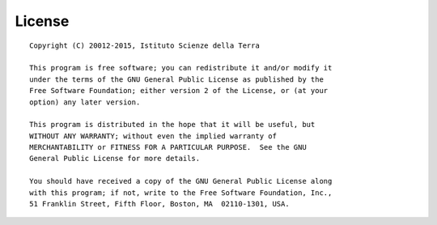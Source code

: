 .. _license:

==================
License
==================
::

    Copyright (C) 20012-2015, Istituto Scienze della Terra

    This program is free software; you can redistribute it and/or modify it
    under the terms of the GNU General Public License as published by the
    Free Software Foundation; either version 2 of the License, or (at your
    option) any later version.

    This program is distributed in the hope that it will be useful, but
    WITHOUT ANY WARRANTY; without even the implied warranty of
    MERCHANTABILITY or FITNESS FOR A PARTICULAR PURPOSE.  See the GNU
    General Public License for more details.

    You should have received a copy of the GNU General Public License along
    with this program; if not, write to the Free Software Foundation, Inc.,
    51 Franklin Street, Fifth Floor, Boston, MA  02110-1301, USA.  



